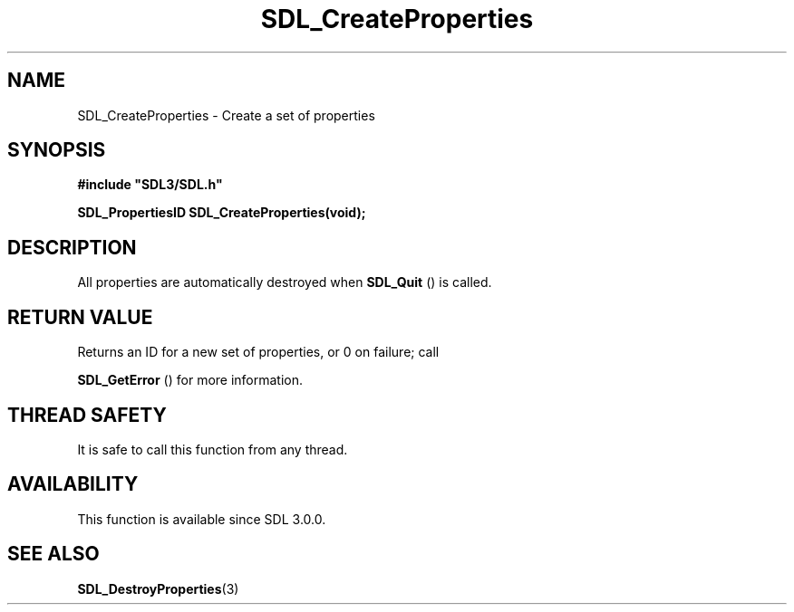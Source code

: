 .\" This manpage content is licensed under Creative Commons
.\"  Attribution 4.0 International (CC BY 4.0)
.\"   https://creativecommons.org/licenses/by/4.0/
.\" This manpage was generated from SDL's wiki page for SDL_CreateProperties:
.\"   https://wiki.libsdl.org/SDL_CreateProperties
.\" Generated with SDL/build-scripts/wikiheaders.pl
.\"  revision SDL-prerelease-3.0.0-3638-g5e1d9d19a
.\" Please report issues in this manpage's content at:
.\"   https://github.com/libsdl-org/sdlwiki/issues/new
.\" Please report issues in the generation of this manpage from the wiki at:
.\"   https://github.com/libsdl-org/SDL/issues/new?title=Misgenerated%20manpage%20for%20SDL_CreateProperties
.\" SDL can be found at https://libsdl.org/
.de URL
\$2 \(laURL: \$1 \(ra\$3
..
.if \n[.g] .mso www.tmac
.TH SDL_CreateProperties 3 "SDL 3.0.0" "SDL" "SDL3 FUNCTIONS"
.SH NAME
SDL_CreateProperties \- Create a set of properties 
.SH SYNOPSIS
.nf
.B #include \(dqSDL3/SDL.h\(dq
.PP
.BI "SDL_PropertiesID SDL_CreateProperties(void);
.fi
.SH DESCRIPTION
All properties are automatically destroyed when 
.BR SDL_Quit
() is
called\[char46]

.SH RETURN VALUE
Returns an ID for a new set of properties, or 0 on failure; call

.BR SDL_GetError
() for more information\[char46]

.SH THREAD SAFETY
It is safe to call this function from any thread\[char46]

.SH AVAILABILITY
This function is available since SDL 3\[char46]0\[char46]0\[char46]

.SH SEE ALSO
.BR SDL_DestroyProperties (3)
